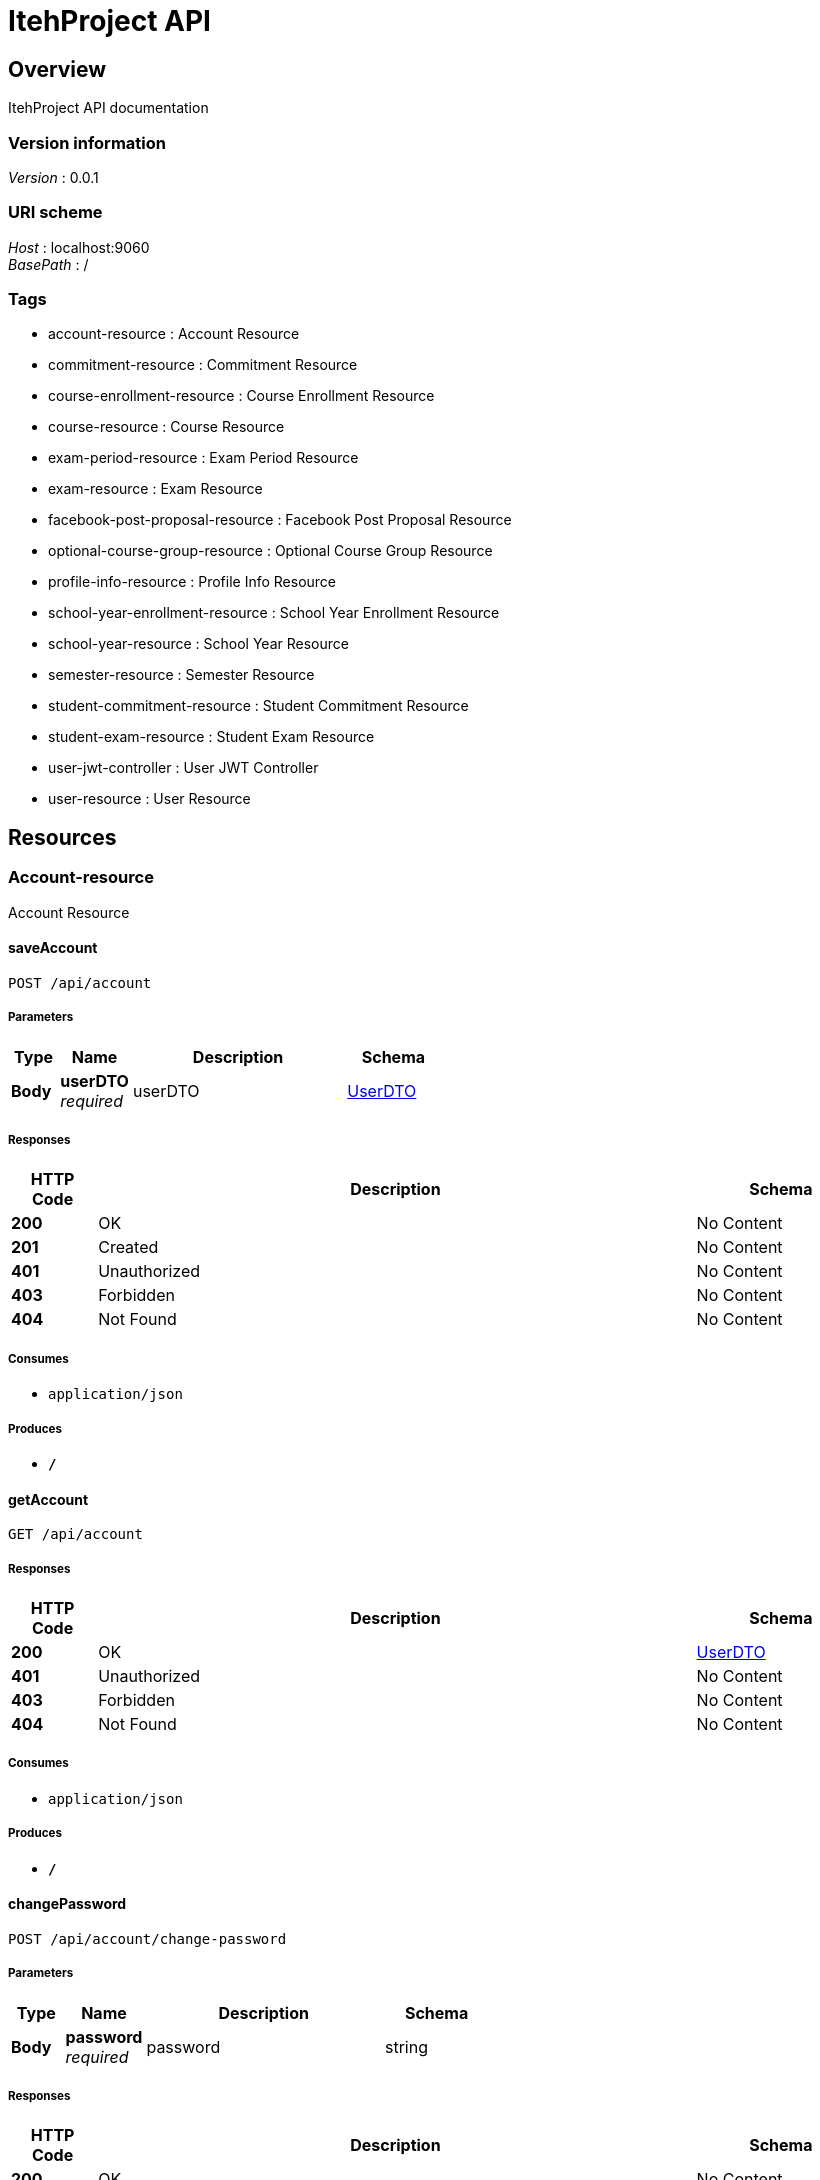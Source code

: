 = ItehProject API


[[_overview]]
== Overview
ItehProject API documentation


=== Version information
[%hardbreaks]
__Version__ : 0.0.1


=== URI scheme
[%hardbreaks]
__Host__ : localhost:9060
__BasePath__ : /


=== Tags

* account-resource : Account Resource
* commitment-resource : Commitment Resource
* course-enrollment-resource : Course Enrollment Resource
* course-resource : Course Resource
* exam-period-resource : Exam Period Resource
* exam-resource : Exam Resource
* facebook-post-proposal-resource : Facebook Post Proposal Resource
* optional-course-group-resource : Optional Course Group Resource
* profile-info-resource : Profile Info Resource
* school-year-enrollment-resource : School Year Enrollment Resource
* school-year-resource : School Year Resource
* semester-resource : Semester Resource
* student-commitment-resource : Student Commitment Resource
* student-exam-resource : Student Exam Resource
* user-jwt-controller : User JWT Controller
* user-resource : User Resource




[[_paths]]
== Resources

[[_account-resource_resource]]
=== Account-resource
Account Resource


[[_saveaccountusingpost]]
==== saveAccount
....
POST /api/account
....


===== Parameters

[options="header", cols=".^2,.^3,.^9,.^4"]
|===
|Type|Name|Description|Schema
|**Body**|**userDTO** +
__required__|userDTO|<<_userdto,UserDTO>>
|===


===== Responses

[options="header", cols=".^2,.^14,.^4"]
|===
|HTTP Code|Description|Schema
|**200**|OK|No Content
|**201**|Created|No Content
|**401**|Unauthorized|No Content
|**403**|Forbidden|No Content
|**404**|Not Found|No Content
|===


===== Consumes

* `application/json`


===== Produces

* `*/*`


[[_getaccountusingget]]
==== getAccount
....
GET /api/account
....


===== Responses

[options="header", cols=".^2,.^14,.^4"]
|===
|HTTP Code|Description|Schema
|**200**|OK|<<_userdto,UserDTO>>
|**401**|Unauthorized|No Content
|**403**|Forbidden|No Content
|**404**|Not Found|No Content
|===


===== Consumes

* `application/json`


===== Produces

* `*/*`


[[_changepasswordusingpost]]
==== changePassword
....
POST /api/account/change-password
....


===== Parameters

[options="header", cols=".^2,.^3,.^9,.^4"]
|===
|Type|Name|Description|Schema
|**Body**|**password** +
__required__|password|string
|===


===== Responses

[options="header", cols=".^2,.^14,.^4"]
|===
|HTTP Code|Description|Schema
|**200**|OK|No Content
|**201**|Created|No Content
|**401**|Unauthorized|No Content
|**403**|Forbidden|No Content
|**404**|Not Found|No Content
|===


===== Consumes

* `application/json`


===== Produces

* `*/*`


[[_finishpasswordresetusingpost]]
==== finishPasswordReset
....
POST /api/account/reset-password/finish
....


===== Parameters

[options="header", cols=".^2,.^3,.^9,.^4"]
|===
|Type|Name|Description|Schema
|**Body**|**keyAndPassword** +
__required__|keyAndPassword|<<_keyandpasswordvm,KeyAndPasswordVM>>
|===


===== Responses

[options="header", cols=".^2,.^14,.^4"]
|===
|HTTP Code|Description|Schema
|**200**|OK|No Content
|**201**|Created|No Content
|**401**|Unauthorized|No Content
|**403**|Forbidden|No Content
|**404**|Not Found|No Content
|===


===== Consumes

* `application/json`


===== Produces

* `*/*`


[[_requestpasswordresetusingpost]]
==== requestPasswordReset
....
POST /api/account/reset-password/init
....


===== Parameters

[options="header", cols=".^2,.^3,.^9,.^4"]
|===
|Type|Name|Description|Schema
|**Body**|**mail** +
__required__|mail|string
|===


===== Responses

[options="header", cols=".^2,.^14,.^4"]
|===
|HTTP Code|Description|Schema
|**200**|OK|No Content
|**201**|Created|No Content
|**401**|Unauthorized|No Content
|**403**|Forbidden|No Content
|**404**|Not Found|No Content
|===


===== Consumes

* `application/json`


===== Produces

* `*/*`


[[_isauthenticatedusingget]]
==== isAuthenticated
....
GET /api/authenticate
....


===== Responses

[options="header", cols=".^2,.^14,.^4"]
|===
|HTTP Code|Description|Schema
|**200**|OK|string
|**401**|Unauthorized|No Content
|**403**|Forbidden|No Content
|**404**|Not Found|No Content
|===


===== Consumes

* `application/json`


===== Produces

* `*/*`


[[_commitment-resource_resource]]
=== Commitment-resource
Commitment Resource


[[_searchcommitmentsusingget]]
==== searchCommitments
....
GET /api/_search/commitments
....


===== Parameters

[options="header", cols=".^2,.^3,.^9,.^4"]
|===
|Type|Name|Description|Schema
|**Query**|**page** +
__optional__|Page number of the requested page|integer(int32)
|**Query**|**query** +
__required__|query|string
|**Query**|**size** +
__optional__|Size of a page|integer(int32)
|**Query**|**sort** +
__optional__|Sorting criteria in the format: property(,asc\|desc). Default sort order is ascending. Multiple sort criteria are supported.|< string > array(multi)
|===


===== Responses

[options="header", cols=".^2,.^14,.^4"]
|===
|HTTP Code|Description|Schema
|**200**|OK|< <<_commitmentdto,CommitmentDTO>> > array
|**401**|Unauthorized|No Content
|**403**|Forbidden|No Content
|**404**|Not Found|No Content
|===


===== Consumes

* `application/json`


===== Produces

* `*/*`


[[_createcommitmentusingpost]]
==== createCommitment
....
POST /api/commitments
....


===== Parameters

[options="header", cols=".^2,.^3,.^9,.^4"]
|===
|Type|Name|Description|Schema
|**Body**|**commitmentDTO** +
__required__|commitmentDTO|<<_commitmentdto,CommitmentDTO>>
|===


===== Responses

[options="header", cols=".^2,.^14,.^4"]
|===
|HTTP Code|Description|Schema
|**200**|OK|<<_commitmentdto,CommitmentDTO>>
|**201**|Created|No Content
|**401**|Unauthorized|No Content
|**403**|Forbidden|No Content
|**404**|Not Found|No Content
|===


===== Consumes

* `application/json`


===== Produces

* `*/*`


[[_getallcommitmentsusingget]]
==== getAllCommitments
....
GET /api/commitments
....


===== Parameters

[options="header", cols=".^2,.^3,.^9,.^4"]
|===
|Type|Name|Description|Schema
|**Query**|**page** +
__optional__|Page number of the requested page|integer(int32)
|**Query**|**size** +
__optional__|Size of a page|integer(int32)
|**Query**|**sort** +
__optional__|Sorting criteria in the format: property(,asc\|desc). Default sort order is ascending. Multiple sort criteria are supported.|< string > array(multi)
|===


===== Responses

[options="header", cols=".^2,.^14,.^4"]
|===
|HTTP Code|Description|Schema
|**200**|OK|< <<_commitmentdto,CommitmentDTO>> > array
|**401**|Unauthorized|No Content
|**403**|Forbidden|No Content
|**404**|Not Found|No Content
|===


===== Consumes

* `application/json`


===== Produces

* `*/*`


[[_updatecommitmentusingput]]
==== updateCommitment
....
PUT /api/commitments
....


===== Parameters

[options="header", cols=".^2,.^3,.^9,.^4"]
|===
|Type|Name|Description|Schema
|**Body**|**commitmentDTO** +
__required__|commitmentDTO|<<_commitmentdto,CommitmentDTO>>
|===


===== Responses

[options="header", cols=".^2,.^14,.^4"]
|===
|HTTP Code|Description|Schema
|**200**|OK|<<_commitmentdto,CommitmentDTO>>
|**201**|Created|No Content
|**401**|Unauthorized|No Content
|**403**|Forbidden|No Content
|**404**|Not Found|No Content
|===


===== Consumes

* `application/json`


===== Produces

* `*/*`


[[_getcommitmentusingget]]
==== getCommitment
....
GET /api/commitments/{id}
....


===== Parameters

[options="header", cols=".^2,.^3,.^9,.^4"]
|===
|Type|Name|Description|Schema
|**Path**|**id** +
__required__|id|integer(int64)
|===


===== Responses

[options="header", cols=".^2,.^14,.^4"]
|===
|HTTP Code|Description|Schema
|**200**|OK|<<_commitmentdto,CommitmentDTO>>
|**401**|Unauthorized|No Content
|**403**|Forbidden|No Content
|**404**|Not Found|No Content
|===


===== Consumes

* `application/json`


===== Produces

* `*/*`


[[_deletecommitmentusingdelete]]
==== deleteCommitment
....
DELETE /api/commitments/{id}
....


===== Parameters

[options="header", cols=".^2,.^3,.^9,.^4"]
|===
|Type|Name|Description|Schema
|**Path**|**id** +
__required__|id|integer(int64)
|===


===== Responses

[options="header", cols=".^2,.^14,.^4"]
|===
|HTTP Code|Description|Schema
|**200**|OK|No Content
|**204**|No Content|No Content
|**401**|Unauthorized|No Content
|**403**|Forbidden|No Content
|===


===== Consumes

* `application/json`


===== Produces

* `*/*`


[[_course-enrollment-resource_resource]]
=== Course-enrollment-resource
Course Enrollment Resource


[[_searchcourseenrollmentsusingget]]
==== searchCourseEnrollments
....
GET /api/_search/course-enrollments
....


===== Parameters

[options="header", cols=".^2,.^3,.^9,.^4"]
|===
|Type|Name|Description|Schema
|**Query**|**page** +
__optional__|Page number of the requested page|integer(int32)
|**Query**|**query** +
__required__|query|string
|**Query**|**size** +
__optional__|Size of a page|integer(int32)
|**Query**|**sort** +
__optional__|Sorting criteria in the format: property(,asc\|desc). Default sort order is ascending. Multiple sort criteria are supported.|< string > array(multi)
|===


===== Responses

[options="header", cols=".^2,.^14,.^4"]
|===
|HTTP Code|Description|Schema
|**200**|OK|< <<_courseenrollmentdto,CourseEnrollmentDTO>> > array
|**401**|Unauthorized|No Content
|**403**|Forbidden|No Content
|**404**|Not Found|No Content
|===


===== Consumes

* `application/json`


===== Produces

* `*/*`


[[_createcourseenrollmentusingpost]]
==== createCourseEnrollment
....
POST /api/course-enrollments
....


===== Parameters

[options="header", cols=".^2,.^3,.^9,.^4"]
|===
|Type|Name|Description|Schema
|**Body**|**courseEnrollmentDTO** +
__required__|courseEnrollmentDTO|<<_courseenrollmentdto,CourseEnrollmentDTO>>
|===


===== Responses

[options="header", cols=".^2,.^14,.^4"]
|===
|HTTP Code|Description|Schema
|**200**|OK|<<_courseenrollmentdto,CourseEnrollmentDTO>>
|**201**|Created|No Content
|**401**|Unauthorized|No Content
|**403**|Forbidden|No Content
|**404**|Not Found|No Content
|===


===== Consumes

* `application/json`


===== Produces

* `*/*`


[[_getallcourseenrollmentsusingget]]
==== getAllCourseEnrollments
....
GET /api/course-enrollments
....


===== Parameters

[options="header", cols=".^2,.^3,.^9,.^4"]
|===
|Type|Name|Description|Schema
|**Query**|**page** +
__optional__|Page number of the requested page|integer(int32)
|**Query**|**size** +
__optional__|Size of a page|integer(int32)
|**Query**|**sort** +
__optional__|Sorting criteria in the format: property(,asc\|desc). Default sort order is ascending. Multiple sort criteria are supported.|< string > array(multi)
|===


===== Responses

[options="header", cols=".^2,.^14,.^4"]
|===
|HTTP Code|Description|Schema
|**200**|OK|< <<_courseenrollmentdto,CourseEnrollmentDTO>> > array
|**401**|Unauthorized|No Content
|**403**|Forbidden|No Content
|**404**|Not Found|No Content
|===


===== Consumes

* `application/json`


===== Produces

* `*/*`


[[_updatecourseenrollmentusingput]]
==== updateCourseEnrollment
....
PUT /api/course-enrollments
....


===== Parameters

[options="header", cols=".^2,.^3,.^9,.^4"]
|===
|Type|Name|Description|Schema
|**Body**|**courseEnrollmentDTO** +
__required__|courseEnrollmentDTO|<<_courseenrollmentdto,CourseEnrollmentDTO>>
|===


===== Responses

[options="header", cols=".^2,.^14,.^4"]
|===
|HTTP Code|Description|Schema
|**200**|OK|<<_courseenrollmentdto,CourseEnrollmentDTO>>
|**201**|Created|No Content
|**401**|Unauthorized|No Content
|**403**|Forbidden|No Content
|**404**|Not Found|No Content
|===


===== Consumes

* `application/json`


===== Produces

* `*/*`


[[_getcourseenrollmentusingget]]
==== getCourseEnrollment
....
GET /api/course-enrollments/{id}
....


===== Parameters

[options="header", cols=".^2,.^3,.^9,.^4"]
|===
|Type|Name|Description|Schema
|**Path**|**id** +
__required__|id|integer(int64)
|===


===== Responses

[options="header", cols=".^2,.^14,.^4"]
|===
|HTTP Code|Description|Schema
|**200**|OK|<<_courseenrollmentdto,CourseEnrollmentDTO>>
|**401**|Unauthorized|No Content
|**403**|Forbidden|No Content
|**404**|Not Found|No Content
|===


===== Consumes

* `application/json`


===== Produces

* `*/*`


[[_deletecourseenrollmentusingdelete]]
==== deleteCourseEnrollment
....
DELETE /api/course-enrollments/{id}
....


===== Parameters

[options="header", cols=".^2,.^3,.^9,.^4"]
|===
|Type|Name|Description|Schema
|**Path**|**id** +
__required__|id|integer(int64)
|===


===== Responses

[options="header", cols=".^2,.^14,.^4"]
|===
|HTTP Code|Description|Schema
|**200**|OK|No Content
|**204**|No Content|No Content
|**401**|Unauthorized|No Content
|**403**|Forbidden|No Content
|===


===== Consumes

* `application/json`


===== Produces

* `*/*`


[[_course-resource_resource]]
=== Course-resource
Course Resource


[[_searchcoursesusingget]]
==== searchCourses
....
GET /api/_search/courses
....


===== Parameters

[options="header", cols=".^2,.^3,.^9,.^4"]
|===
|Type|Name|Description|Schema
|**Query**|**page** +
__optional__|Page number of the requested page|integer(int32)
|**Query**|**query** +
__required__|query|string
|**Query**|**size** +
__optional__|Size of a page|integer(int32)
|**Query**|**sort** +
__optional__|Sorting criteria in the format: property(,asc\|desc). Default sort order is ascending. Multiple sort criteria are supported.|< string > array(multi)
|===


===== Responses

[options="header", cols=".^2,.^14,.^4"]
|===
|HTTP Code|Description|Schema
|**200**|OK|< <<_coursedto,CourseDTO>> > array
|**401**|Unauthorized|No Content
|**403**|Forbidden|No Content
|**404**|Not Found|No Content
|===


===== Consumes

* `application/json`


===== Produces

* `*/*`


[[_createcourseusingpost]]
==== createCourse
....
POST /api/courses
....


===== Parameters

[options="header", cols=".^2,.^3,.^9,.^4"]
|===
|Type|Name|Description|Schema
|**Body**|**courseDTO** +
__required__|courseDTO|<<_coursedto,CourseDTO>>
|===


===== Responses

[options="header", cols=".^2,.^14,.^4"]
|===
|HTTP Code|Description|Schema
|**200**|OK|<<_coursedto,CourseDTO>>
|**201**|Created|No Content
|**401**|Unauthorized|No Content
|**403**|Forbidden|No Content
|**404**|Not Found|No Content
|===


===== Consumes

* `application/json`


===== Produces

* `*/*`


[[_getallcoursesusingget]]
==== getAllCourses
....
GET /api/courses
....


===== Parameters

[options="header", cols=".^2,.^3,.^9,.^4"]
|===
|Type|Name|Description|Schema
|**Query**|**espbPoints.equals** +
__optional__||integer(int32)
|**Query**|**espbPoints.greaterOrEqualThan** +
__optional__||integer(int32)
|**Query**|**espbPoints.greaterThan** +
__optional__||integer(int32)
|**Query**|**espbPoints.in** +
__optional__||< integer(int32) > array(multi)
|**Query**|**espbPoints.lessOrEqualThan** +
__optional__||integer(int32)
|**Query**|**espbPoints.lessThan** +
__optional__||integer(int32)
|**Query**|**espbPoints.specified** +
__optional__||boolean
|**Query**|**id.equals** +
__optional__||integer(int64)
|**Query**|**id.greaterOrEqualThan** +
__optional__||integer(int64)
|**Query**|**id.greaterThan** +
__optional__||integer(int64)
|**Query**|**id.in** +
__optional__||< integer(int64) > array(multi)
|**Query**|**id.lessOrEqualThan** +
__optional__||integer(int64)
|**Query**|**id.lessThan** +
__optional__||integer(int64)
|**Query**|**id.specified** +
__optional__||boolean
|**Query**|**name.contains** +
__optional__||string
|**Query**|**name.equals** +
__optional__||string
|**Query**|**name.in** +
__optional__||< string > array(multi)
|**Query**|**name.specified** +
__optional__||boolean
|**Query**|**optional.equals** +
__optional__||boolean
|**Query**|**optional.in** +
__optional__||< boolean > array(multi)
|**Query**|**optional.specified** +
__optional__||boolean
|**Query**|**page** +
__optional__|Page number of the requested page|integer(int32)
|**Query**|**size** +
__optional__|Size of a page|integer(int32)
|**Query**|**sort** +
__optional__|Sorting criteria in the format: property(,asc\|desc). Default sort order is ascending. Multiple sort criteria are supported.|< string > array(multi)
|===


===== Responses

[options="header", cols=".^2,.^14,.^4"]
|===
|HTTP Code|Description|Schema
|**200**|OK|< <<_coursedto,CourseDTO>> > array
|**401**|Unauthorized|No Content
|**403**|Forbidden|No Content
|**404**|Not Found|No Content
|===


===== Consumes

* `application/json`


===== Produces

* `*/*`


[[_updatecourseusingput]]
==== updateCourse
....
PUT /api/courses
....


===== Parameters

[options="header", cols=".^2,.^3,.^9,.^4"]
|===
|Type|Name|Description|Schema
|**Body**|**courseDTO** +
__required__|courseDTO|<<_coursedto,CourseDTO>>
|===


===== Responses

[options="header", cols=".^2,.^14,.^4"]
|===
|HTTP Code|Description|Schema
|**200**|OK|<<_coursedto,CourseDTO>>
|**201**|Created|No Content
|**401**|Unauthorized|No Content
|**403**|Forbidden|No Content
|**404**|Not Found|No Content
|===


===== Consumes

* `application/json`


===== Produces

* `*/*`


[[_getcourseusingget]]
==== getCourse
....
GET /api/courses/{id}
....


===== Parameters

[options="header", cols=".^2,.^3,.^9,.^4"]
|===
|Type|Name|Description|Schema
|**Path**|**id** +
__required__|id|integer(int64)
|===


===== Responses

[options="header", cols=".^2,.^14,.^4"]
|===
|HTTP Code|Description|Schema
|**200**|OK|<<_coursedto,CourseDTO>>
|**401**|Unauthorized|No Content
|**403**|Forbidden|No Content
|**404**|Not Found|No Content
|===


===== Consumes

* `application/json`


===== Produces

* `*/*`


[[_deletecourseusingdelete]]
==== deleteCourse
....
DELETE /api/courses/{id}
....


===== Parameters

[options="header", cols=".^2,.^3,.^9,.^4"]
|===
|Type|Name|Description|Schema
|**Path**|**id** +
__required__|id|integer(int64)
|===


===== Responses

[options="header", cols=".^2,.^14,.^4"]
|===
|HTTP Code|Description|Schema
|**200**|OK|No Content
|**204**|No Content|No Content
|**401**|Unauthorized|No Content
|**403**|Forbidden|No Content
|===


===== Consumes

* `application/json`


===== Produces

* `*/*`


[[_getduecoursesusingget]]
==== getDueCourses
....
GET /api/due-courses
....


===== Parameters

[options="header", cols=".^2,.^3,.^9,.^4"]
|===
|Type|Name|Description|Schema
|**Query**|**page** +
__optional__|Page number of the requested page|integer(int32)
|**Query**|**size** +
__optional__|Size of a page|integer(int32)
|**Query**|**sort** +
__optional__|Sorting criteria in the format: property(,asc\|desc). Default sort order is ascending. Multiple sort criteria are supported.|< string > array(multi)
|===


===== Responses

[options="header", cols=".^2,.^14,.^4"]
|===
|HTTP Code|Description|Schema
|**200**|OK|< <<_studentcoursedto,StudentCourseDTO>> > array
|**401**|Unauthorized|No Content
|**403**|Forbidden|No Content
|**404**|Not Found|No Content
|===


===== Consumes

* `application/json`


===== Produces

* `*/*`


[[_getpassedcoursesusingget]]
==== getPassedCourses
....
GET /api/passed-courses
....


===== Parameters

[options="header", cols=".^2,.^3,.^9,.^4"]
|===
|Type|Name|Description|Schema
|**Query**|**page** +
__optional__|Page number of the requested page|integer(int32)
|**Query**|**size** +
__optional__|Size of a page|integer(int32)
|**Query**|**sort** +
__optional__|Sorting criteria in the format: property(,asc\|desc). Default sort order is ascending. Multiple sort criteria are supported.|< string > array(multi)
|===


===== Responses

[options="header", cols=".^2,.^14,.^4"]
|===
|HTTP Code|Description|Schema
|**200**|OK|< <<_studentcoursedto,StudentCourseDTO>> > array
|**401**|Unauthorized|No Content
|**403**|Forbidden|No Content
|**404**|Not Found|No Content
|===


===== Consumes

* `application/json`


===== Produces

* `*/*`


[[_exam-period-resource_resource]]
=== Exam-period-resource
Exam Period Resource


[[_searchexamperiodsusingget]]
==== searchExamPeriods
....
GET /api/_search/exam-periods
....


===== Parameters

[options="header", cols=".^2,.^3,.^9,.^4"]
|===
|Type|Name|Description|Schema
|**Query**|**page** +
__optional__|Page number of the requested page|integer(int32)
|**Query**|**query** +
__required__|query|string
|**Query**|**size** +
__optional__|Size of a page|integer(int32)
|**Query**|**sort** +
__optional__|Sorting criteria in the format: property(,asc\|desc). Default sort order is ascending. Multiple sort criteria are supported.|< string > array(multi)
|===


===== Responses

[options="header", cols=".^2,.^14,.^4"]
|===
|HTTP Code|Description|Schema
|**200**|OK|< <<_examperioddto,ExamPeriodDTO>> > array
|**401**|Unauthorized|No Content
|**403**|Forbidden|No Content
|**404**|Not Found|No Content
|===


===== Consumes

* `application/json`


===== Produces

* `*/*`


[[_createexamperiodusingpost]]
==== createExamPeriod
....
POST /api/exam-periods
....


===== Parameters

[options="header", cols=".^2,.^3,.^9,.^4"]
|===
|Type|Name|Description|Schema
|**Body**|**examPeriodDTO** +
__required__|examPeriodDTO|<<_examperioddto,ExamPeriodDTO>>
|===


===== Responses

[options="header", cols=".^2,.^14,.^4"]
|===
|HTTP Code|Description|Schema
|**200**|OK|<<_examperioddto,ExamPeriodDTO>>
|**201**|Created|No Content
|**401**|Unauthorized|No Content
|**403**|Forbidden|No Content
|**404**|Not Found|No Content
|===


===== Consumes

* `application/json`


===== Produces

* `*/*`


[[_getallexamperiodsusingget]]
==== getAllExamPeriods
....
GET /api/exam-periods
....


===== Parameters

[options="header", cols=".^2,.^3,.^9,.^4"]
|===
|Type|Name|Description|Schema
|**Query**|**page** +
__optional__|Page number of the requested page|integer(int32)
|**Query**|**size** +
__optional__|Size of a page|integer(int32)
|**Query**|**sort** +
__optional__|Sorting criteria in the format: property(,asc\|desc). Default sort order is ascending. Multiple sort criteria are supported.|< string > array(multi)
|===


===== Responses

[options="header", cols=".^2,.^14,.^4"]
|===
|HTTP Code|Description|Schema
|**200**|OK|< <<_examperioddto,ExamPeriodDTO>> > array
|**401**|Unauthorized|No Content
|**403**|Forbidden|No Content
|**404**|Not Found|No Content
|===


===== Consumes

* `application/json`


===== Produces

* `*/*`


[[_updateexamperiodusingput]]
==== updateExamPeriod
....
PUT /api/exam-periods
....


===== Parameters

[options="header", cols=".^2,.^3,.^9,.^4"]
|===
|Type|Name|Description|Schema
|**Body**|**examPeriodDTO** +
__required__|examPeriodDTO|<<_examperioddto,ExamPeriodDTO>>
|===


===== Responses

[options="header", cols=".^2,.^14,.^4"]
|===
|HTTP Code|Description|Schema
|**200**|OK|<<_examperioddto,ExamPeriodDTO>>
|**201**|Created|No Content
|**401**|Unauthorized|No Content
|**403**|Forbidden|No Content
|**404**|Not Found|No Content
|===


===== Consumes

* `application/json`


===== Produces

* `*/*`


[[_getexamperiodusingget]]
==== getExamPeriod
....
GET /api/exam-periods/{id}
....


===== Parameters

[options="header", cols=".^2,.^3,.^9,.^4"]
|===
|Type|Name|Description|Schema
|**Path**|**id** +
__required__|id|integer(int64)
|===


===== Responses

[options="header", cols=".^2,.^14,.^4"]
|===
|HTTP Code|Description|Schema
|**200**|OK|<<_examperioddto,ExamPeriodDTO>>
|**401**|Unauthorized|No Content
|**403**|Forbidden|No Content
|**404**|Not Found|No Content
|===


===== Consumes

* `application/json`


===== Produces

* `*/*`


[[_deleteexamperiodusingdelete]]
==== deleteExamPeriod
....
DELETE /api/exam-periods/{id}
....


===== Parameters

[options="header", cols=".^2,.^3,.^9,.^4"]
|===
|Type|Name|Description|Schema
|**Path**|**id** +
__required__|id|integer(int64)
|===


===== Responses

[options="header", cols=".^2,.^14,.^4"]
|===
|HTTP Code|Description|Schema
|**200**|OK|No Content
|**204**|No Content|No Content
|**401**|Unauthorized|No Content
|**403**|Forbidden|No Content
|===


===== Consumes

* `application/json`


===== Produces

* `*/*`


[[_exam-resource_resource]]
=== Exam-resource
Exam Resource


[[_searchexamsusingget]]
==== searchExams
....
GET /api/_search/exams
....


===== Parameters

[options="header", cols=".^2,.^3,.^9,.^4"]
|===
|Type|Name|Description|Schema
|**Query**|**page** +
__optional__|Page number of the requested page|integer(int32)
|**Query**|**query** +
__required__|query|string
|**Query**|**size** +
__optional__|Size of a page|integer(int32)
|**Query**|**sort** +
__optional__|Sorting criteria in the format: property(,asc\|desc). Default sort order is ascending. Multiple sort criteria are supported.|< string > array(multi)
|===


===== Responses

[options="header", cols=".^2,.^14,.^4"]
|===
|HTTP Code|Description|Schema
|**200**|OK|< <<_examdto,ExamDTO>> > array
|**401**|Unauthorized|No Content
|**403**|Forbidden|No Content
|**404**|Not Found|No Content
|===


===== Consumes

* `application/json`


===== Produces

* `*/*`


[[_createexamusingpost]]
==== createExam
....
POST /api/exams
....


===== Parameters

[options="header", cols=".^2,.^3,.^9,.^4"]
|===
|Type|Name|Description|Schema
|**Body**|**examDTO** +
__required__|examDTO|<<_examdto,ExamDTO>>
|===


===== Responses

[options="header", cols=".^2,.^14,.^4"]
|===
|HTTP Code|Description|Schema
|**200**|OK|<<_examdto,ExamDTO>>
|**201**|Created|No Content
|**401**|Unauthorized|No Content
|**403**|Forbidden|No Content
|**404**|Not Found|No Content
|===


===== Consumes

* `application/json`


===== Produces

* `*/*`


[[_getallexamsusingget]]
==== getAllExams
....
GET /api/exams
....


===== Parameters

[options="header", cols=".^2,.^3,.^9,.^4"]
|===
|Type|Name|Description|Schema
|**Query**|**page** +
__optional__|Page number of the requested page|integer(int32)
|**Query**|**size** +
__optional__|Size of a page|integer(int32)
|**Query**|**sort** +
__optional__|Sorting criteria in the format: property(,asc\|desc). Default sort order is ascending. Multiple sort criteria are supported.|< string > array(multi)
|===


===== Responses

[options="header", cols=".^2,.^14,.^4"]
|===
|HTTP Code|Description|Schema
|**200**|OK|< <<_examdto,ExamDTO>> > array
|**401**|Unauthorized|No Content
|**403**|Forbidden|No Content
|**404**|Not Found|No Content
|===


===== Consumes

* `application/json`


===== Produces

* `*/*`


[[_updateexamusingput]]
==== updateExam
....
PUT /api/exams
....


===== Parameters

[options="header", cols=".^2,.^3,.^9,.^4"]
|===
|Type|Name|Description|Schema
|**Body**|**examDTO** +
__required__|examDTO|<<_examdto,ExamDTO>>
|===


===== Responses

[options="header", cols=".^2,.^14,.^4"]
|===
|HTTP Code|Description|Schema
|**200**|OK|<<_examdto,ExamDTO>>
|**201**|Created|No Content
|**401**|Unauthorized|No Content
|**403**|Forbidden|No Content
|**404**|Not Found|No Content
|===


===== Consumes

* `application/json`


===== Produces

* `*/*`


[[_getexamusingget]]
==== getExam
....
GET /api/exams/{id}
....


===== Parameters

[options="header", cols=".^2,.^3,.^9,.^4"]
|===
|Type|Name|Description|Schema
|**Path**|**id** +
__required__|id|integer(int64)
|===


===== Responses

[options="header", cols=".^2,.^14,.^4"]
|===
|HTTP Code|Description|Schema
|**200**|OK|<<_examdto,ExamDTO>>
|**401**|Unauthorized|No Content
|**403**|Forbidden|No Content
|**404**|Not Found|No Content
|===


===== Consumes

* `application/json`


===== Produces

* `*/*`


[[_deleteexamusingdelete]]
==== deleteExam
....
DELETE /api/exams/{id}
....


===== Parameters

[options="header", cols=".^2,.^3,.^9,.^4"]
|===
|Type|Name|Description|Schema
|**Path**|**id** +
__required__|id|integer(int64)
|===


===== Responses

[options="header", cols=".^2,.^14,.^4"]
|===
|HTTP Code|Description|Schema
|**200**|OK|No Content
|**204**|No Content|No Content
|**401**|Unauthorized|No Content
|**403**|Forbidden|No Content
|===


===== Consumes

* `application/json`


===== Produces

* `*/*`


[[_facebook-post-proposal-resource_resource]]
=== Facebook-post-proposal-resource
Facebook Post Proposal Resource


[[_getallfacebookpostproposalsusingget]]
==== getAllFacebookPostProposals
....
GET /api/facebook-post-proposals
....


===== Parameters

[options="header", cols=".^2,.^3,.^9,.^4"]
|===
|Type|Name|Description|Schema
|**Query**|**page** +
__optional__|Page number of the requested page|integer(int32)
|**Query**|**size** +
__optional__|Size of a page|integer(int32)
|**Query**|**sort** +
__optional__|Sorting criteria in the format: property(,asc\|desc). Default sort order is ascending. Multiple sort criteria are supported.|< string > array(multi)
|===


===== Responses

[options="header", cols=".^2,.^14,.^4"]
|===
|HTTP Code|Description|Schema
|**200**|OK|< <<_facebookpostproposaldto,FacebookPostProposalDTO>> > array
|**401**|Unauthorized|No Content
|**403**|Forbidden|No Content
|**404**|Not Found|No Content
|===


===== Consumes

* `application/json`


===== Produces

* `*/*`


[[_getfacebookpostproposalusingget]]
==== getFacebookPostProposal
....
GET /api/facebook-post-proposals/{id}
....


===== Parameters

[options="header", cols=".^2,.^3,.^9,.^4"]
|===
|Type|Name|Description|Schema
|**Path**|**id** +
__required__|id|integer(int64)
|===


===== Responses

[options="header", cols=".^2,.^14,.^4"]
|===
|HTTP Code|Description|Schema
|**200**|OK|<<_facebookpostproposaldto,FacebookPostProposalDTO>>
|**401**|Unauthorized|No Content
|**403**|Forbidden|No Content
|**404**|Not Found|No Content
|===


===== Consumes

* `application/json`


===== Produces

* `*/*`


[[_deletefacebookpostproposalusingdelete]]
==== deleteFacebookPostProposal
....
DELETE /api/facebook-post-proposals/{id}
....


===== Parameters

[options="header", cols=".^2,.^3,.^9,.^4"]
|===
|Type|Name|Description|Schema
|**Path**|**id** +
__required__|id|integer(int64)
|===


===== Responses

[options="header", cols=".^2,.^14,.^4"]
|===
|HTTP Code|Description|Schema
|**200**|OK|No Content
|**204**|No Content|No Content
|**401**|Unauthorized|No Content
|**403**|Forbidden|No Content
|===


===== Consumes

* `application/json`


===== Produces

* `*/*`


[[_posttofacebookusingpost]]
==== postToFacebook
....
POST /api/facebook-post-proposals/{id}/post
....


===== Parameters

[options="header", cols=".^2,.^3,.^9,.^4"]
|===
|Type|Name|Description|Schema
|**Path**|**id** +
__required__|id|integer(int64)
|**Body**|**text** +
__required__|text|string
|===


===== Responses

[options="header", cols=".^2,.^14,.^4"]
|===
|HTTP Code|Description|Schema
|**200**|OK|No Content
|**201**|Created|No Content
|**401**|Unauthorized|No Content
|**403**|Forbidden|No Content
|**404**|Not Found|No Content
|===


===== Consumes

* `application/json`


===== Produces

* `*/*`


[[_optional-course-group-resource_resource]]
=== Optional-course-group-resource
Optional Course Group Resource


[[_searchoptionalcoursegroupsusingget]]
==== searchOptionalCourseGroups
....
GET /api/_search/optional-course-groups
....


===== Parameters

[options="header", cols=".^2,.^3,.^9,.^4"]
|===
|Type|Name|Description|Schema
|**Query**|**page** +
__optional__|Page number of the requested page|integer(int32)
|**Query**|**query** +
__required__|query|string
|**Query**|**size** +
__optional__|Size of a page|integer(int32)
|**Query**|**sort** +
__optional__|Sorting criteria in the format: property(,asc\|desc). Default sort order is ascending. Multiple sort criteria are supported.|< string > array(multi)
|===


===== Responses

[options="header", cols=".^2,.^14,.^4"]
|===
|HTTP Code|Description|Schema
|**200**|OK|< <<_optionalcoursegroupdto,OptionalCourseGroupDTO>> > array
|**401**|Unauthorized|No Content
|**403**|Forbidden|No Content
|**404**|Not Found|No Content
|===


===== Consumes

* `application/json`


===== Produces

* `*/*`


[[_createoptionalcoursegroupusingpost]]
==== createOptionalCourseGroup
....
POST /api/optional-course-groups
....


===== Parameters

[options="header", cols=".^2,.^3,.^9,.^4"]
|===
|Type|Name|Description|Schema
|**Body**|**optionalCourseGroupDTO** +
__required__|optionalCourseGroupDTO|<<_optionalcoursegroupdto,OptionalCourseGroupDTO>>
|===


===== Responses

[options="header", cols=".^2,.^14,.^4"]
|===
|HTTP Code|Description|Schema
|**200**|OK|<<_optionalcoursegroupdto,OptionalCourseGroupDTO>>
|**201**|Created|No Content
|**401**|Unauthorized|No Content
|**403**|Forbidden|No Content
|**404**|Not Found|No Content
|===


===== Consumes

* `application/json`


===== Produces

* `*/*`


[[_getalloptionalcoursegroupsusingget]]
==== getAllOptionalCourseGroups
....
GET /api/optional-course-groups
....


===== Parameters

[options="header", cols=".^2,.^3,.^9,.^4"]
|===
|Type|Name|Description|Schema
|**Query**|**page** +
__optional__|Page number of the requested page|integer(int32)
|**Query**|**size** +
__optional__|Size of a page|integer(int32)
|**Query**|**sort** +
__optional__|Sorting criteria in the format: property(,asc\|desc). Default sort order is ascending. Multiple sort criteria are supported.|< string > array(multi)
|===


===== Responses

[options="header", cols=".^2,.^14,.^4"]
|===
|HTTP Code|Description|Schema
|**200**|OK|< <<_optionalcoursegroupdto,OptionalCourseGroupDTO>> > array
|**401**|Unauthorized|No Content
|**403**|Forbidden|No Content
|**404**|Not Found|No Content
|===


===== Consumes

* `application/json`


===== Produces

* `*/*`


[[_updateoptionalcoursegroupusingput]]
==== updateOptionalCourseGroup
....
PUT /api/optional-course-groups
....


===== Parameters

[options="header", cols=".^2,.^3,.^9,.^4"]
|===
|Type|Name|Description|Schema
|**Body**|**optionalCourseGroupDTO** +
__required__|optionalCourseGroupDTO|<<_optionalcoursegroupdto,OptionalCourseGroupDTO>>
|===


===== Responses

[options="header", cols=".^2,.^14,.^4"]
|===
|HTTP Code|Description|Schema
|**200**|OK|<<_optionalcoursegroupdto,OptionalCourseGroupDTO>>
|**201**|Created|No Content
|**401**|Unauthorized|No Content
|**403**|Forbidden|No Content
|**404**|Not Found|No Content
|===


===== Consumes

* `application/json`


===== Produces

* `*/*`


[[_getoptionalcoursegroupusingget]]
==== getOptionalCourseGroup
....
GET /api/optional-course-groups/{id}
....


===== Parameters

[options="header", cols=".^2,.^3,.^9,.^4"]
|===
|Type|Name|Description|Schema
|**Path**|**id** +
__required__|id|integer(int64)
|===


===== Responses

[options="header", cols=".^2,.^14,.^4"]
|===
|HTTP Code|Description|Schema
|**200**|OK|<<_optionalcoursegroupdto,OptionalCourseGroupDTO>>
|**401**|Unauthorized|No Content
|**403**|Forbidden|No Content
|**404**|Not Found|No Content
|===


===== Consumes

* `application/json`


===== Produces

* `*/*`


[[_deleteoptionalcoursegroupusingdelete]]
==== deleteOptionalCourseGroup
....
DELETE /api/optional-course-groups/{id}
....


===== Parameters

[options="header", cols=".^2,.^3,.^9,.^4"]
|===
|Type|Name|Description|Schema
|**Path**|**id** +
__required__|id|integer(int64)
|===


===== Responses

[options="header", cols=".^2,.^14,.^4"]
|===
|HTTP Code|Description|Schema
|**200**|OK|No Content
|**204**|No Content|No Content
|**401**|Unauthorized|No Content
|**403**|Forbidden|No Content
|===


===== Consumes

* `application/json`


===== Produces

* `*/*`


[[_profile-info-resource_resource]]
=== Profile-info-resource
Profile Info Resource


[[_getactiveprofilesusingget]]
==== getActiveProfiles
....
GET /api/profile-info
....


===== Responses

[options="header", cols=".^2,.^14,.^4"]
|===
|HTTP Code|Description|Schema
|**200**|OK|<<_profileinfovm,ProfileInfoVM>>
|**401**|Unauthorized|No Content
|**403**|Forbidden|No Content
|**404**|Not Found|No Content
|===


===== Consumes

* `application/json`


===== Produces

* `*/*`


[[_school-year-enrollment-resource_resource]]
=== School-year-enrollment-resource
School Year Enrollment Resource


[[_searchschoolyearenrollmentsusingget]]
==== searchSchoolYearEnrollments
....
GET /api/_search/school-year-enrollments
....


===== Parameters

[options="header", cols=".^2,.^3,.^9,.^4"]
|===
|Type|Name|Description|Schema
|**Query**|**page** +
__optional__|Page number of the requested page|integer(int32)
|**Query**|**query** +
__required__|query|string
|**Query**|**size** +
__optional__|Size of a page|integer(int32)
|**Query**|**sort** +
__optional__|Sorting criteria in the format: property(,asc\|desc). Default sort order is ascending. Multiple sort criteria are supported.|< string > array(multi)
|===


===== Responses

[options="header", cols=".^2,.^14,.^4"]
|===
|HTTP Code|Description|Schema
|**200**|OK|< <<_schoolyearenrollmentdto,SchoolYearEnrollmentDTO>> > array
|**401**|Unauthorized|No Content
|**403**|Forbidden|No Content
|**404**|Not Found|No Content
|===


===== Consumes

* `application/json`


===== Produces

* `*/*`


[[_createschoolyearenrollmentusingpost]]
==== createSchoolYearEnrollment
....
POST /api/school-year-enrollments
....


===== Parameters

[options="header", cols=".^2,.^3,.^9,.^4"]
|===
|Type|Name|Description|Schema
|**Body**|**schoolYearEnrollmentDTO** +
__required__|schoolYearEnrollmentDTO|<<_schoolyearenrollmentdto,SchoolYearEnrollmentDTO>>
|===


===== Responses

[options="header", cols=".^2,.^14,.^4"]
|===
|HTTP Code|Description|Schema
|**200**|OK|<<_schoolyearenrollmentdto,SchoolYearEnrollmentDTO>>
|**201**|Created|No Content
|**401**|Unauthorized|No Content
|**403**|Forbidden|No Content
|**404**|Not Found|No Content
|===


===== Consumes

* `application/json`


===== Produces

* `*/*`


[[_getallschoolyearenrollmentsusingget]]
==== getAllSchoolYearEnrollments
....
GET /api/school-year-enrollments
....


===== Parameters

[options="header", cols=".^2,.^3,.^9,.^4"]
|===
|Type|Name|Description|Schema
|**Query**|**page** +
__optional__|Page number of the requested page|integer(int32)
|**Query**|**size** +
__optional__|Size of a page|integer(int32)
|**Query**|**sort** +
__optional__|Sorting criteria in the format: property(,asc\|desc). Default sort order is ascending. Multiple sort criteria are supported.|< string > array(multi)
|===


===== Responses

[options="header", cols=".^2,.^14,.^4"]
|===
|HTTP Code|Description|Schema
|**200**|OK|< <<_schoolyearenrollmentdto,SchoolYearEnrollmentDTO>> > array
|**401**|Unauthorized|No Content
|**403**|Forbidden|No Content
|**404**|Not Found|No Content
|===


===== Consumes

* `application/json`


===== Produces

* `*/*`


[[_updateschoolyearenrollmentusingput]]
==== updateSchoolYearEnrollment
....
PUT /api/school-year-enrollments
....


===== Parameters

[options="header", cols=".^2,.^3,.^9,.^4"]
|===
|Type|Name|Description|Schema
|**Body**|**schoolYearEnrollmentDTO** +
__required__|schoolYearEnrollmentDTO|<<_schoolyearenrollmentdto,SchoolYearEnrollmentDTO>>
|===


===== Responses

[options="header", cols=".^2,.^14,.^4"]
|===
|HTTP Code|Description|Schema
|**200**|OK|<<_schoolyearenrollmentdto,SchoolYearEnrollmentDTO>>
|**201**|Created|No Content
|**401**|Unauthorized|No Content
|**403**|Forbidden|No Content
|**404**|Not Found|No Content
|===


===== Consumes

* `application/json`


===== Produces

* `*/*`


[[_getschoolyearenrollmentusingget]]
==== getSchoolYearEnrollment
....
GET /api/school-year-enrollments/{id}
....


===== Parameters

[options="header", cols=".^2,.^3,.^9,.^4"]
|===
|Type|Name|Description|Schema
|**Path**|**id** +
__required__|id|integer(int64)
|===


===== Responses

[options="header", cols=".^2,.^14,.^4"]
|===
|HTTP Code|Description|Schema
|**200**|OK|<<_schoolyearenrollmentdto,SchoolYearEnrollmentDTO>>
|**401**|Unauthorized|No Content
|**403**|Forbidden|No Content
|**404**|Not Found|No Content
|===


===== Consumes

* `application/json`


===== Produces

* `*/*`


[[_deleteschoolyearenrollmentusingdelete]]
==== deleteSchoolYearEnrollment
....
DELETE /api/school-year-enrollments/{id}
....


===== Parameters

[options="header", cols=".^2,.^3,.^9,.^4"]
|===
|Type|Name|Description|Schema
|**Path**|**id** +
__required__|id|integer(int64)
|===


===== Responses

[options="header", cols=".^2,.^14,.^4"]
|===
|HTTP Code|Description|Schema
|**200**|OK|No Content
|**204**|No Content|No Content
|**401**|Unauthorized|No Content
|**403**|Forbidden|No Content
|===


===== Consumes

* `application/json`


===== Produces

* `*/*`


[[_school-year-resource_resource]]
=== School-year-resource
School Year Resource


[[_searchschoolyearsusingget]]
==== searchSchoolYears
....
GET /api/_search/school-years
....


===== Parameters

[options="header", cols=".^2,.^3,.^9,.^4"]
|===
|Type|Name|Description|Schema
|**Query**|**page** +
__optional__|Page number of the requested page|integer(int32)
|**Query**|**query** +
__required__|query|string
|**Query**|**size** +
__optional__|Size of a page|integer(int32)
|**Query**|**sort** +
__optional__|Sorting criteria in the format: property(,asc\|desc). Default sort order is ascending. Multiple sort criteria are supported.|< string > array(multi)
|===


===== Responses

[options="header", cols=".^2,.^14,.^4"]
|===
|HTTP Code|Description|Schema
|**200**|OK|< <<_schoolyeardto,SchoolYearDTO>> > array
|**401**|Unauthorized|No Content
|**403**|Forbidden|No Content
|**404**|Not Found|No Content
|===


===== Consumes

* `application/json`


===== Produces

* `*/*`


[[_createschoolyearusingpost]]
==== createSchoolYear
....
POST /api/school-years
....


===== Parameters

[options="header", cols=".^2,.^3,.^9,.^4"]
|===
|Type|Name|Description|Schema
|**Body**|**schoolYearDTO** +
__required__|schoolYearDTO|<<_schoolyeardto,SchoolYearDTO>>
|===


===== Responses

[options="header", cols=".^2,.^14,.^4"]
|===
|HTTP Code|Description|Schema
|**200**|OK|<<_schoolyeardto,SchoolYearDTO>>
|**201**|Created|No Content
|**401**|Unauthorized|No Content
|**403**|Forbidden|No Content
|**404**|Not Found|No Content
|===


===== Consumes

* `application/json`


===== Produces

* `*/*`


[[_getallschoolyearsusingget]]
==== getAllSchoolYears
....
GET /api/school-years
....


===== Parameters

[options="header", cols=".^2,.^3,.^9,.^4"]
|===
|Type|Name|Description|Schema
|**Query**|**page** +
__optional__|Page number of the requested page|integer(int32)
|**Query**|**size** +
__optional__|Size of a page|integer(int32)
|**Query**|**sort** +
__optional__|Sorting criteria in the format: property(,asc\|desc). Default sort order is ascending. Multiple sort criteria are supported.|< string > array(multi)
|===


===== Responses

[options="header", cols=".^2,.^14,.^4"]
|===
|HTTP Code|Description|Schema
|**200**|OK|< <<_schoolyeardto,SchoolYearDTO>> > array
|**401**|Unauthorized|No Content
|**403**|Forbidden|No Content
|**404**|Not Found|No Content
|===


===== Consumes

* `application/json`


===== Produces

* `*/*`


[[_updateschoolyearusingput]]
==== updateSchoolYear
....
PUT /api/school-years
....


===== Parameters

[options="header", cols=".^2,.^3,.^9,.^4"]
|===
|Type|Name|Description|Schema
|**Body**|**schoolYearDTO** +
__required__|schoolYearDTO|<<_schoolyeardto,SchoolYearDTO>>
|===


===== Responses

[options="header", cols=".^2,.^14,.^4"]
|===
|HTTP Code|Description|Schema
|**200**|OK|<<_schoolyeardto,SchoolYearDTO>>
|**201**|Created|No Content
|**401**|Unauthorized|No Content
|**403**|Forbidden|No Content
|**404**|Not Found|No Content
|===


===== Consumes

* `application/json`


===== Produces

* `*/*`


[[_getschoolyearusingget]]
==== getSchoolYear
....
GET /api/school-years/{id}
....


===== Parameters

[options="header", cols=".^2,.^3,.^9,.^4"]
|===
|Type|Name|Description|Schema
|**Path**|**id** +
__required__|id|integer(int64)
|===


===== Responses

[options="header", cols=".^2,.^14,.^4"]
|===
|HTTP Code|Description|Schema
|**200**|OK|<<_schoolyeardto,SchoolYearDTO>>
|**401**|Unauthorized|No Content
|**403**|Forbidden|No Content
|**404**|Not Found|No Content
|===


===== Consumes

* `application/json`


===== Produces

* `*/*`


[[_deleteschoolyearusingdelete]]
==== deleteSchoolYear
....
DELETE /api/school-years/{id}
....


===== Parameters

[options="header", cols=".^2,.^3,.^9,.^4"]
|===
|Type|Name|Description|Schema
|**Path**|**id** +
__required__|id|integer(int64)
|===


===== Responses

[options="header", cols=".^2,.^14,.^4"]
|===
|HTTP Code|Description|Schema
|**200**|OK|No Content
|**204**|No Content|No Content
|**401**|Unauthorized|No Content
|**403**|Forbidden|No Content
|===


===== Consumes

* `application/json`


===== Produces

* `*/*`


[[_setcerrentschoolyearusingput]]
==== setCerrentSchoolYear
....
PUT /api/school-years/{id}/set-current
....


===== Parameters

[options="header", cols=".^2,.^3,.^9,.^4"]
|===
|Type|Name|Description|Schema
|**Path**|**id** +
__required__|id|integer(int64)
|===


===== Responses

[options="header", cols=".^2,.^14,.^4"]
|===
|HTTP Code|Description|Schema
|**200**|OK|No Content
|**201**|Created|No Content
|**401**|Unauthorized|No Content
|**403**|Forbidden|No Content
|**404**|Not Found|No Content
|===


===== Consumes

* `application/json`


===== Produces

* `*/*`


[[_semester-resource_resource]]
=== Semester-resource
Semester Resource


[[_searchsemestersusingget]]
==== searchSemesters
....
GET /api/_search/semesters
....


===== Parameters

[options="header", cols=".^2,.^3,.^9,.^4"]
|===
|Type|Name|Description|Schema
|**Query**|**page** +
__optional__|Page number of the requested page|integer(int32)
|**Query**|**query** +
__required__|query|string
|**Query**|**size** +
__optional__|Size of a page|integer(int32)
|**Query**|**sort** +
__optional__|Sorting criteria in the format: property(,asc\|desc). Default sort order is ascending. Multiple sort criteria are supported.|< string > array(multi)
|===


===== Responses

[options="header", cols=".^2,.^14,.^4"]
|===
|HTTP Code|Description|Schema
|**200**|OK|< <<_semesterdto,SemesterDTO>> > array
|**401**|Unauthorized|No Content
|**403**|Forbidden|No Content
|**404**|Not Found|No Content
|===


===== Consumes

* `application/json`


===== Produces

* `*/*`


[[_createsemesterusingpost]]
==== createSemester
....
POST /api/semesters
....


===== Parameters

[options="header", cols=".^2,.^3,.^9,.^4"]
|===
|Type|Name|Description|Schema
|**Body**|**semesterDTO** +
__required__|semesterDTO|<<_semesterdto,SemesterDTO>>
|===


===== Responses

[options="header", cols=".^2,.^14,.^4"]
|===
|HTTP Code|Description|Schema
|**200**|OK|<<_semesterdto,SemesterDTO>>
|**201**|Created|No Content
|**401**|Unauthorized|No Content
|**403**|Forbidden|No Content
|**404**|Not Found|No Content
|===


===== Consumes

* `application/json`


===== Produces

* `*/*`


[[_getallsemestersusingget]]
==== getAllSemesters
....
GET /api/semesters
....


===== Parameters

[options="header", cols=".^2,.^3,.^9,.^4"]
|===
|Type|Name|Description|Schema
|**Query**|**page** +
__optional__|Page number of the requested page|integer(int32)
|**Query**|**size** +
__optional__|Size of a page|integer(int32)
|**Query**|**sort** +
__optional__|Sorting criteria in the format: property(,asc\|desc). Default sort order is ascending. Multiple sort criteria are supported.|< string > array(multi)
|===


===== Responses

[options="header", cols=".^2,.^14,.^4"]
|===
|HTTP Code|Description|Schema
|**200**|OK|< <<_semesterdto,SemesterDTO>> > array
|**401**|Unauthorized|No Content
|**403**|Forbidden|No Content
|**404**|Not Found|No Content
|===


===== Consumes

* `application/json`


===== Produces

* `*/*`


[[_updatesemesterusingput]]
==== updateSemester
....
PUT /api/semesters
....


===== Parameters

[options="header", cols=".^2,.^3,.^9,.^4"]
|===
|Type|Name|Description|Schema
|**Body**|**semesterDTO** +
__required__|semesterDTO|<<_semesterdto,SemesterDTO>>
|===


===== Responses

[options="header", cols=".^2,.^14,.^4"]
|===
|HTTP Code|Description|Schema
|**200**|OK|<<_semesterdto,SemesterDTO>>
|**201**|Created|No Content
|**401**|Unauthorized|No Content
|**403**|Forbidden|No Content
|**404**|Not Found|No Content
|===


===== Consumes

* `application/json`


===== Produces

* `*/*`


[[_getsemesterusingget]]
==== getSemester
....
GET /api/semesters/{id}
....


===== Parameters

[options="header", cols=".^2,.^3,.^9,.^4"]
|===
|Type|Name|Description|Schema
|**Path**|**id** +
__required__|id|integer(int64)
|===


===== Responses

[options="header", cols=".^2,.^14,.^4"]
|===
|HTTP Code|Description|Schema
|**200**|OK|<<_semesterdto,SemesterDTO>>
|**401**|Unauthorized|No Content
|**403**|Forbidden|No Content
|**404**|Not Found|No Content
|===


===== Consumes

* `application/json`


===== Produces

* `*/*`


[[_deletesemesterusingdelete]]
==== deleteSemester
....
DELETE /api/semesters/{id}
....


===== Parameters

[options="header", cols=".^2,.^3,.^9,.^4"]
|===
|Type|Name|Description|Schema
|**Path**|**id** +
__required__|id|integer(int64)
|===


===== Responses

[options="header", cols=".^2,.^14,.^4"]
|===
|HTTP Code|Description|Schema
|**200**|OK|No Content
|**204**|No Content|No Content
|**401**|Unauthorized|No Content
|**403**|Forbidden|No Content
|===


===== Consumes

* `application/json`


===== Produces

* `*/*`


[[_student-commitment-resource_resource]]
=== Student-commitment-resource
Student Commitment Resource


[[_searchstudentcommitmentsusingget]]
==== searchStudentCommitments
....
GET /api/_search/student-commitments
....


===== Parameters

[options="header", cols=".^2,.^3,.^9,.^4"]
|===
|Type|Name|Description|Schema
|**Query**|**page** +
__optional__|Page number of the requested page|integer(int32)
|**Query**|**query** +
__required__|query|string
|**Query**|**size** +
__optional__|Size of a page|integer(int32)
|**Query**|**sort** +
__optional__|Sorting criteria in the format: property(,asc\|desc). Default sort order is ascending. Multiple sort criteria are supported.|< string > array(multi)
|===


===== Responses

[options="header", cols=".^2,.^14,.^4"]
|===
|HTTP Code|Description|Schema
|**200**|OK|< <<_studentcommitmentdto,StudentCommitmentDTO>> > array
|**401**|Unauthorized|No Content
|**403**|Forbidden|No Content
|**404**|Not Found|No Content
|===


===== Consumes

* `application/json`


===== Produces

* `*/*`


[[_createstudentcommitmentusingpost]]
==== createStudentCommitment
....
POST /api/student-commitments
....


===== Parameters

[options="header", cols=".^2,.^3,.^9,.^4"]
|===
|Type|Name|Description|Schema
|**Body**|**studentCommitmentDTO** +
__required__|studentCommitmentDTO|<<_studentcommitmentdto,StudentCommitmentDTO>>
|===


===== Responses

[options="header", cols=".^2,.^14,.^4"]
|===
|HTTP Code|Description|Schema
|**200**|OK|<<_studentcommitmentdto,StudentCommitmentDTO>>
|**201**|Created|No Content
|**401**|Unauthorized|No Content
|**403**|Forbidden|No Content
|**404**|Not Found|No Content
|===


===== Consumes

* `application/json`


===== Produces

* `*/*`


[[_getallstudentcommitmentsusingget]]
==== getAllStudentCommitments
....
GET /api/student-commitments
....


===== Parameters

[options="header", cols=".^2,.^3,.^9,.^4"]
|===
|Type|Name|Description|Schema
|**Query**|**page** +
__optional__|Page number of the requested page|integer(int32)
|**Query**|**size** +
__optional__|Size of a page|integer(int32)
|**Query**|**sort** +
__optional__|Sorting criteria in the format: property(,asc\|desc). Default sort order is ascending. Multiple sort criteria are supported.|< string > array(multi)
|===


===== Responses

[options="header", cols=".^2,.^14,.^4"]
|===
|HTTP Code|Description|Schema
|**200**|OK|< <<_studentcommitmentdto,StudentCommitmentDTO>> > array
|**401**|Unauthorized|No Content
|**403**|Forbidden|No Content
|**404**|Not Found|No Content
|===


===== Consumes

* `application/json`


===== Produces

* `*/*`


[[_updatestudentcommitmentusingput]]
==== updateStudentCommitment
....
PUT /api/student-commitments
....


===== Parameters

[options="header", cols=".^2,.^3,.^9,.^4"]
|===
|Type|Name|Description|Schema
|**Body**|**studentCommitmentDTO** +
__required__|studentCommitmentDTO|<<_studentcommitmentdto,StudentCommitmentDTO>>
|===


===== Responses

[options="header", cols=".^2,.^14,.^4"]
|===
|HTTP Code|Description|Schema
|**200**|OK|<<_studentcommitmentdto,StudentCommitmentDTO>>
|**201**|Created|No Content
|**401**|Unauthorized|No Content
|**403**|Forbidden|No Content
|**404**|Not Found|No Content
|===


===== Consumes

* `application/json`


===== Produces

* `*/*`


[[_getstudentcommitmentusingget]]
==== getStudentCommitment
....
GET /api/student-commitments/{id}
....


===== Parameters

[options="header", cols=".^2,.^3,.^9,.^4"]
|===
|Type|Name|Description|Schema
|**Path**|**id** +
__required__|id|integer(int64)
|===


===== Responses

[options="header", cols=".^2,.^14,.^4"]
|===
|HTTP Code|Description|Schema
|**200**|OK|<<_studentcommitmentdto,StudentCommitmentDTO>>
|**401**|Unauthorized|No Content
|**403**|Forbidden|No Content
|**404**|Not Found|No Content
|===


===== Consumes

* `application/json`


===== Produces

* `*/*`


[[_deletestudentcommitmentusingdelete]]
==== deleteStudentCommitment
....
DELETE /api/student-commitments/{id}
....


===== Parameters

[options="header", cols=".^2,.^3,.^9,.^4"]
|===
|Type|Name|Description|Schema
|**Path**|**id** +
__required__|id|integer(int64)
|===


===== Responses

[options="header", cols=".^2,.^14,.^4"]
|===
|HTTP Code|Description|Schema
|**200**|OK|No Content
|**204**|No Content|No Content
|**401**|Unauthorized|No Content
|**403**|Forbidden|No Content
|===


===== Consumes

* `application/json`


===== Produces

* `*/*`


[[_student-exam-resource_resource]]
=== Student-exam-resource
Student Exam Resource


[[_searchstudentexamsusingget]]
==== searchStudentExams
....
GET /api/_search/student-exams
....


===== Parameters

[options="header", cols=".^2,.^3,.^9,.^4"]
|===
|Type|Name|Description|Schema
|**Query**|**page** +
__optional__|Page number of the requested page|integer(int32)
|**Query**|**query** +
__required__|query|string
|**Query**|**size** +
__optional__|Size of a page|integer(int32)
|**Query**|**sort** +
__optional__|Sorting criteria in the format: property(,asc\|desc). Default sort order is ascending. Multiple sort criteria are supported.|< string > array(multi)
|===


===== Responses

[options="header", cols=".^2,.^14,.^4"]
|===
|HTTP Code|Description|Schema
|**200**|OK|< <<_studentexamdto,StudentExamDTO>> > array
|**401**|Unauthorized|No Content
|**403**|Forbidden|No Content
|**404**|Not Found|No Content
|===


===== Consumes

* `application/json`


===== Produces

* `*/*`


[[_applyforexamusingput]]
==== Apply for exam
....
PUT /api/apply-for-exam
....


===== Description
Creates an exam application for the next period identified by examId. Returns the page data again


===== Parameters

[options="header", cols=".^2,.^3,.^9,.^4"]
|===
|Type|Name|Description|Schema
|**Query**|**exam** +
__required__|exam|integer(int64)
|===


===== Responses

[options="header", cols=".^2,.^14,.^4"]
|===
|HTTP Code|Description|Schema
|**200**|OK|<<_examapplicationpagedata,ExamApplicationPageData>>
|**201**|Created|No Content
|**401**|Unauthorized|No Content
|**403**|Forbidden|No Content
|**404**|Not Found|No Content
|===


===== Consumes

* `application/json`


===== Produces

* `*/*`


[[_cancelexamapplicationusingput]]
==== Cancel exam application
....
PUT /api/cancel-exam-application
....


===== Description
Cancels the exam application identified by examId. Returns the page data again.


===== Parameters

[options="header", cols=".^2,.^3,.^9,.^4"]
|===
|Type|Name|Description|Schema
|**Query**|**exam** +
__required__|exam|integer(int64)
|===


===== Responses

[options="header", cols=".^2,.^14,.^4"]
|===
|HTTP Code|Description|Schema
|**200**|OK|<<_examapplicationpagedata,ExamApplicationPageData>>
|**201**|Created|No Content
|**401**|Unauthorized|No Content
|**403**|Forbidden|No Content
|**404**|Not Found|No Content
|===


===== Consumes

* `application/json`


===== Produces

* `*/*`


[[_examapplicationpagedatausingget]]
==== Return data for exam applications page
....
GET /api/exam-application-data
....


===== Description
Returns all data for the exam application page for the logged in student, which is all exams enrolled, not passed, not applied for and exams applied for the next period.


===== Responses

[options="header", cols=".^2,.^14,.^4"]
|===
|HTTP Code|Description|Schema
|**200**|OK|<<_examapplicationpagedata,ExamApplicationPageData>>
|**401**|Unauthorized|No Content
|**403**|Forbidden|No Content
|**404**|Not Found|No Content
|===


===== Consumes

* `application/json`


===== Produces

* `*/*`


[[_createstudentexamusingpost]]
==== createStudentExam
....
POST /api/student-exams
....


===== Parameters

[options="header", cols=".^2,.^3,.^9,.^4"]
|===
|Type|Name|Description|Schema
|**Body**|**studentExamDTO** +
__required__|studentExamDTO|<<_studentexamdto,StudentExamDTO>>
|===


===== Responses

[options="header", cols=".^2,.^14,.^4"]
|===
|HTTP Code|Description|Schema
|**200**|OK|<<_studentexamdto,StudentExamDTO>>
|**201**|Created|No Content
|**401**|Unauthorized|No Content
|**403**|Forbidden|No Content
|**404**|Not Found|No Content
|===


===== Consumes

* `application/json`


===== Produces

* `*/*`


[[_getallstudentexamsusingget]]
==== getAllStudentExams
....
GET /api/student-exams
....


===== Parameters

[options="header", cols=".^2,.^3,.^9,.^4"]
|===
|Type|Name|Description|Schema
|**Query**|**attended.equals** +
__optional__||boolean
|**Query**|**attended.in** +
__optional__||< boolean > array(multi)
|**Query**|**attended.specified** +
__optional__||boolean
|**Query**|**grade.equals** +
__optional__||integer(int32)
|**Query**|**grade.greaterOrEqualThan** +
__optional__||integer(int32)
|**Query**|**grade.greaterThan** +
__optional__||integer(int32)
|**Query**|**grade.in** +
__optional__||< integer(int32) > array(multi)
|**Query**|**grade.lessOrEqualThan** +
__optional__||integer(int32)
|**Query**|**grade.lessThan** +
__optional__||integer(int32)
|**Query**|**grade.specified** +
__optional__||boolean
|**Query**|**id.equals** +
__optional__||integer(int64)
|**Query**|**id.greaterOrEqualThan** +
__optional__||integer(int64)
|**Query**|**id.greaterThan** +
__optional__||integer(int64)
|**Query**|**id.in** +
__optional__||< integer(int64) > array(multi)
|**Query**|**id.lessOrEqualThan** +
__optional__||integer(int64)
|**Query**|**id.lessThan** +
__optional__||integer(int64)
|**Query**|**id.specified** +
__optional__||boolean
|**Query**|**page** +
__optional__|Page number of the requested page|integer(int32)
|**Query**|**size** +
__optional__|Size of a page|integer(int32)
|**Query**|**sort** +
__optional__|Sorting criteria in the format: property(,asc\|desc). Default sort order is ascending. Multiple sort criteria are supported.|< string > array(multi)
|===


===== Responses

[options="header", cols=".^2,.^14,.^4"]
|===
|HTTP Code|Description|Schema
|**200**|OK|< <<_studentexamdto,StudentExamDTO>> > array
|**401**|Unauthorized|No Content
|**403**|Forbidden|No Content
|**404**|Not Found|No Content
|===


===== Consumes

* `application/json`


===== Produces

* `*/*`


[[_updatestudentexamusingput]]
==== Update exam application (grade)
....
PUT /api/student-exams
....


===== Description
Updates the exam application. If the grade has changed it will initiate Facebook post proposal creation.


===== Parameters

[options="header", cols=".^2,.^3,.^9,.^4"]
|===
|Type|Name|Description|Schema
|**Body**|**studentExamDTO** +
__required__|studentExamDTO|<<_studentexamdto,StudentExamDTO>>
|===


===== Responses

[options="header", cols=".^2,.^14,.^4"]
|===
|HTTP Code|Description|Schema
|**200**|OK|<<_studentexamdto,StudentExamDTO>>
|**201**|Created|No Content
|**401**|Unauthorized|No Content
|**403**|Forbidden|No Content
|**404**|Not Found|No Content
|===


===== Consumes

* `application/json`


===== Produces

* `*/*`


[[_getstudentexamusingget]]
==== getStudentExam
....
GET /api/student-exams/{id}
....


===== Parameters

[options="header", cols=".^2,.^3,.^9,.^4"]
|===
|Type|Name|Description|Schema
|**Path**|**id** +
__required__|id|integer(int64)
|===


===== Responses

[options="header", cols=".^2,.^14,.^4"]
|===
|HTTP Code|Description|Schema
|**200**|OK|<<_studentexamdto,StudentExamDTO>>
|**401**|Unauthorized|No Content
|**403**|Forbidden|No Content
|**404**|Not Found|No Content
|===


===== Consumes

* `application/json`


===== Produces

* `*/*`


[[_deletestudentexamusingdelete]]
==== deleteStudentExam
....
DELETE /api/student-exams/{id}
....


===== Parameters

[options="header", cols=".^2,.^3,.^9,.^4"]
|===
|Type|Name|Description|Schema
|**Path**|**id** +
__required__|id|integer(int64)
|===


===== Responses

[options="header", cols=".^2,.^14,.^4"]
|===
|HTTP Code|Description|Schema
|**200**|OK|No Content
|**204**|No Content|No Content
|**401**|Unauthorized|No Content
|**403**|Forbidden|No Content
|===


===== Consumes

* `application/json`


===== Produces

* `*/*`


[[_user-jwt-controller_resource]]
=== User-jwt-controller
User JWT Controller


[[_authorizeusingpost]]
==== authorize
....
POST /api/authenticate
....


===== Parameters

[options="header", cols=".^2,.^3,.^9,.^4"]
|===
|Type|Name|Description|Schema
|**Body**|**loginVM** +
__required__|loginVM|<<_loginvm,LoginVM>>
|===


===== Responses

[options="header", cols=".^2,.^14,.^4"]
|===
|HTTP Code|Description|Schema
|**200**|OK|<<_jwttoken,JWTToken>>
|**201**|Created|No Content
|**401**|Unauthorized|No Content
|**403**|Forbidden|No Content
|**404**|Not Found|No Content
|===


===== Consumes

* `application/json`


===== Produces

* `*/*`


[[_user-resource_resource]]
=== User-resource
User Resource


[[_searchusingget]]
==== search
....
GET /api/_search/users/{query}
....


===== Parameters

[options="header", cols=".^2,.^3,.^9,.^4"]
|===
|Type|Name|Description|Schema
|**Path**|**query** +
__required__|query|string
|===


===== Responses

[options="header", cols=".^2,.^14,.^4"]
|===
|HTTP Code|Description|Schema
|**200**|OK|< <<_user,User>> > array
|**401**|Unauthorized|No Content
|**403**|Forbidden|No Content
|**404**|Not Found|No Content
|===


===== Consumes

* `application/json`


===== Produces

* `*/*`


[[_createuserusingpost]]
==== createUser
....
POST /api/users
....


===== Parameters

[options="header", cols=".^2,.^3,.^9,.^4"]
|===
|Type|Name|Description|Schema
|**Body**|**userDTO** +
__required__|userDTO|<<_userdto,UserDTO>>
|===


===== Responses

[options="header", cols=".^2,.^14,.^4"]
|===
|HTTP Code|Description|Schema
|**200**|OK|<<_user,User>>
|**201**|Created|No Content
|**401**|Unauthorized|No Content
|**403**|Forbidden|No Content
|**404**|Not Found|No Content
|===


===== Consumes

* `application/json`


===== Produces

* `*/*`


[[_getallusersusingget]]
==== getAllUsers
....
GET /api/users
....


===== Parameters

[options="header", cols=".^2,.^3,.^9,.^4"]
|===
|Type|Name|Description|Schema
|**Query**|**page** +
__optional__|Page number of the requested page|integer(int32)
|**Query**|**size** +
__optional__|Size of a page|integer(int32)
|**Query**|**sort** +
__optional__|Sorting criteria in the format: property(,asc\|desc). Default sort order is ascending. Multiple sort criteria are supported.|< string > array(multi)
|**Query**|**userType.equals** +
__optional__||string
|**Query**|**userType.in** +
__optional__||< enum (ST, LC, SR, AD, SY) > array(multi)
|**Query**|**userType.specified** +
__optional__||boolean
|===


===== Responses

[options="header", cols=".^2,.^14,.^4"]
|===
|HTTP Code|Description|Schema
|**200**|OK|< <<_userdto,UserDTO>> > array
|**401**|Unauthorized|No Content
|**403**|Forbidden|No Content
|**404**|Not Found|No Content
|===


===== Consumes

* `application/json`


===== Produces

* `*/*`


[[_updateuserusingput]]
==== updateUser
....
PUT /api/users
....


===== Parameters

[options="header", cols=".^2,.^3,.^9,.^4"]
|===
|Type|Name|Description|Schema
|**Body**|**userDTO** +
__required__|userDTO|<<_userdto,UserDTO>>
|===


===== Responses

[options="header", cols=".^2,.^14,.^4"]
|===
|HTTP Code|Description|Schema
|**200**|OK|<<_userdto,UserDTO>>
|**201**|Created|No Content
|**401**|Unauthorized|No Content
|**403**|Forbidden|No Content
|**404**|Not Found|No Content
|===


===== Consumes

* `application/json`


===== Produces

* `*/*`


[[_getauthoritiesusingget]]
==== getAuthorities
....
GET /api/users/authorities
....


===== Responses

[options="header", cols=".^2,.^14,.^4"]
|===
|HTTP Code|Description|Schema
|**200**|OK|< string > array
|**401**|Unauthorized|No Content
|**403**|Forbidden|No Content
|**404**|Not Found|No Content
|===


===== Consumes

* `application/json`


===== Produces

* `*/*`


[[_getuserusingget]]
==== getUser
....
GET /api/users/{login}
....


===== Parameters

[options="header", cols=".^2,.^3,.^9,.^4"]
|===
|Type|Name|Description|Schema
|**Path**|**login** +
__required__|login|string
|===


===== Responses

[options="header", cols=".^2,.^14,.^4"]
|===
|HTTP Code|Description|Schema
|**200**|OK|<<_userdto,UserDTO>>
|**401**|Unauthorized|No Content
|**403**|Forbidden|No Content
|**404**|Not Found|No Content
|===


===== Consumes

* `application/json`


===== Produces

* `*/*`


[[_deleteuserusingdelete]]
==== deleteUser
....
DELETE /api/users/{login}
....


===== Parameters

[options="header", cols=".^2,.^3,.^9,.^4"]
|===
|Type|Name|Description|Schema
|**Path**|**login** +
__required__|login|string
|===


===== Responses

[options="header", cols=".^2,.^14,.^4"]
|===
|HTTP Code|Description|Schema
|**200**|OK|No Content
|**204**|No Content|No Content
|**401**|Unauthorized|No Content
|**403**|Forbidden|No Content
|===


===== Consumes

* `application/json`


===== Produces

* `*/*`




[[_definitions]]
== Definitions

[[_commitmentdto]]
=== CommitmentDTO

[options="header", cols=".^3,.^11,.^4"]
|===
|Name|Description|Schema
|**courseId** +
__optional__||integer(int64)
|**courseName** +
__optional__||string
|**id** +
__optional__||integer(int64)
|**maxPoints** +
__required__||number
|**name** +
__required__|**Length** : `0 - 255`|string
|===


[[_coursedto]]
=== CourseDTO

[options="header", cols=".^3,.^11,.^4"]
|===
|Name|Description|Schema
|**espbPoints** +
__required__||integer(int32)
|**id** +
__optional__||integer(int64)
|**lecturers** +
__optional__||< <<_userdto,UserDTO>> > array
|**name** +
__required__|**Length** : `0 - 255`|string
|**optional** +
__required__||boolean
|**optionalGroupId** +
__optional__||integer(int64)
|**optionalGroupName** +
__optional__||string
|**semesterId** +
__optional__||integer(int64)
|**semesterName** +
__optional__||string
|**yearOfStudies** +
__required__||integer(int32)
|===


[[_courseenrollmentdto]]
=== CourseEnrollmentDTO

[options="header", cols=".^3,.^11,.^4"]
|===
|Name|Description|Schema
|**completed** +
__required__||boolean
|**courseId** +
__optional__||integer(int64)
|**courseName** +
__optional__||string
|**grade** +
__optional__|**Minimum value** : `6` +
**Maximum value** : `10`|integer(int32)
|**id** +
__optional__||integer(int64)
|**totalPoints** +
__required__||number
|**yearEnrollmentId** +
__optional__||integer(int64)
|===


[[_examapplicationpagedata]]
=== ExamApplicationPageData

[options="header", cols=".^3,.^4"]
|===
|Name|Schema
|**appliedExams** +
__optional__|< <<_examdto,ExamDTO>> > array
|**exams** +
__optional__|< <<_examdto,ExamDTO>> > array
|**nextPeriod** +
__optional__|<<_examperioddto,ExamPeriodDTO>>
|===


[[_examdto]]
=== ExamDTO

[options="header", cols=".^3,.^4"]
|===
|Name|Schema
|**courseId** +
__optional__|integer(int64)
|**courseName** +
__optional__|string
|**id** +
__optional__|integer(int64)
|**periodId** +
__optional__|integer(int64)
|**periodName** +
__optional__|string
|**time** +
__required__|string(date-time)
|===


[[_examperioddto]]
=== ExamPeriodDTO

[options="header", cols=".^3,.^11,.^4"]
|===
|Name|Description|Schema
|**endDate** +
__required__||string(date)
|**id** +
__optional__||integer(int64)
|**name** +
__required__|**Length** : `0 - 100`|string
|**startDate** +
__required__||string(date)
|**yearId** +
__optional__||integer(int64)
|===


[[_facebookpostproposaldto]]
=== FacebookPostProposalDTO

[options="header", cols=".^3,.^4"]
|===
|Name|Schema
|**data** +
__required__|string
|**id** +
__optional__|integer(int64)
|**kind** +
__required__|enum (EXAM_PASSED, EXAM_FAILED)
|**studentId** +
__optional__|integer(int64)
|**studentName** +
__optional__|string
|**time** +
__required__|string(date-time)
|===


[[_jwttoken]]
=== JWTToken

[options="header", cols=".^3,.^4"]
|===
|Name|Schema
|**id_token** +
__optional__|string
|===


[[_keyandpasswordvm]]
=== KeyAndPasswordVM

[options="header", cols=".^3,.^4"]
|===
|Name|Schema
|**key** +
__optional__|string
|**newPassword** +
__optional__|string
|===


[[_loginvm]]
=== LoginVM

[options="header", cols=".^3,.^11,.^4"]
|===
|Name|Description|Schema
|**password** +
__required__|**Length** : `4 - 100`|string
|**rememberMe** +
__optional__||boolean
|**username** +
__required__|**Length** : `1 - 50` +
**Pattern** : `"^[_'.@A-Za-z0-9-]*$"`|string
|===


[[_optionalcoursegroupdto]]
=== OptionalCourseGroupDTO

[options="header", cols=".^3,.^11,.^4"]
|===
|Name|Description|Schema
|**id** +
__optional__||integer(int64)
|**name** +
__required__|**Length** : `0 - 100`|string
|**semesterId** +
__optional__||integer(int64)
|===


[[_profileinfovm]]
=== ProfileInfoVM

[options="header", cols=".^3,.^4"]
|===
|Name|Schema
|**activeProfiles** +
__optional__|< string > array
|**ribbonEnv** +
__optional__|string
|===


[[_schoolyeardto]]
=== SchoolYearDTO

[options="header", cols=".^3,.^4"]
|===
|Name|Schema
|**current** +
__optional__|boolean
|**endDate** +
__required__|string(date)
|**id** +
__optional__|integer(int64)
|**name** +
__required__|string
|**startDate** +
__required__|string(date)
|===


[[_schoolyearenrollmentdto]]
=== SchoolYearEnrollmentDTO

[options="header", cols=".^3,.^11,.^4"]
|===
|Name|Description|Schema
|**averageGrade** +
__optional__|**Minimum value** : `6.0` +
**Maximum value** : `10.0`|number
|**espbPointsAttained** +
__required__||integer(int32)
|**espbPointsDeclared** +
__required__||integer(int32)
|**id** +
__optional__||integer(int64)
|**studentFullName** +
__optional__||string
|**studentId** +
__optional__||integer(int64)
|**yearId** +
__optional__||integer(int64)
|**yearName** +
__optional__||string
|===


[[_semesterdto]]
=== SemesterDTO

[options="header", cols=".^3,.^11,.^4"]
|===
|Name|Description|Schema
|**id** +
__optional__||integer(int64)
|**name** +
__required__|**Length** : `0 - 100`|string
|**yearId** +
__optional__||integer(int64)
|**yearName** +
__optional__||string
|===


[[_studentcommitmentdto]]
=== StudentCommitmentDTO

[options="header", cols=".^3,.^4"]
|===
|Name|Schema
|**commitmentId** +
__optional__|integer(int64)
|**commitmentName** +
__optional__|string
|**enrollmentId** +
__optional__|integer(int64)
|**evaluatedByFullName** +
__optional__|string
|**evaluatedById** +
__optional__|integer(int64)
|**id** +
__optional__|integer(int64)
|**points** +
__optional__|number
|===


[[_studentcoursedto]]
=== StudentCourseDTO

[options="header", cols=".^3,.^4"]
|===
|Name|Schema
|**espbPoints** +
__optional__|integer(int32)
|**grade** +
__optional__|integer(int32)
|**name** +
__optional__|string
|**schoolYear** +
__optional__|string
|**yearOfStudies** +
__optional__|integer(int32)
|===


[[_studentexamdto]]
=== StudentExamDTO

[options="header", cols=".^3,.^11,.^4"]
|===
|Name|Description|Schema
|**attended** +
__optional__||boolean
|**evaluatedByFullName** +
__optional__||string
|**evaluatedById** +
__optional__||integer(int64)
|**examId** +
__optional__||integer(int64)
|**examName** +
__optional__||string
|**grade** +
__optional__|**Minimum value** : `6` +
**Maximum value** : `10`|integer(int32)
|**id** +
__optional__||integer(int64)
|**studentFullName** +
__optional__||string
|**studentId** +
__optional__||integer(int64)
|===


[[_user]]
=== User

[options="header", cols=".^3,.^11,.^4"]
|===
|Name|Description|Schema
|**activated** +
__required__||boolean
|**code** +
__optional__||string
|**email** +
__optional__|**Length** : `5 - 100`|string
|**firstName** +
__optional__|**Length** : `0 - 50`|string
|**fullName** +
__required__|**Length** : `0 - 100`|string
|**id** +
__optional__||integer(int64)
|**imageUrl** +
__optional__|**Length** : `0 - 256`|string
|**langKey** +
__optional__|**Length** : `2 - 6`|string
|**lastName** +
__optional__|**Length** : `0 - 50`|string
|**login** +
__required__|**Length** : `1 - 100` +
**Pattern** : `"^[_'.@A-Za-z0-9-]*$"`|string
|**resetDate** +
__optional__||string(date-time)
|**userType** +
__required__||enum (ST, LC, SR, AD, SY)
|===


[[_userdto]]
=== UserDTO

[options="header", cols=".^3,.^11,.^4"]
|===
|Name|Description|Schema
|**activated** +
__optional__||boolean
|**authorities** +
__optional__||< string > array
|**code** +
__optional__||string
|**email** +
__optional__|**Length** : `5 - 100`|string
|**firstName** +
__optional__|**Length** : `0 - 50`|string
|**fullName** +
__optional__||string
|**id** +
__optional__||integer(int64)
|**imageUrl** +
__optional__|**Length** : `0 - 256`|string
|**langKey** +
__optional__|**Length** : `2 - 6`|string
|**lastName** +
__optional__|**Length** : `0 - 50`|string
|**login** +
__required__|**Length** : `1 - 100` +
**Pattern** : `"^[_'.@A-Za-z0-9-]*$"`|string
|**userType** +
__optional__||enum (ST, LC, SR, AD, SY)
|===





